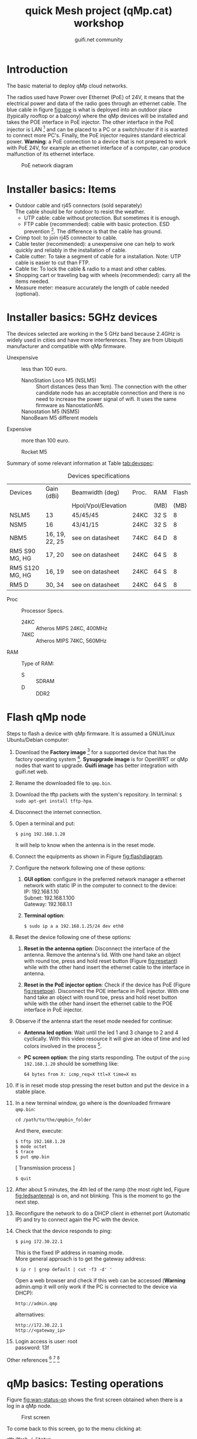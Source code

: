 #+TITLE: quick Mesh project (qMp.cat) workshop
#+AUTHOR: guifi.net community

* Introduction
The basic material to deploy qMp cloud networks.

The radios used have Power over Ethernet (PoE) of 24V, it means that
the electrical power and data of the radio goes through an ethernet
cable. The blue cable in figure [[fig:poe]] is what is deployed into an
outdoor place (typically rooftop or a balcony) where the qMp devices
will be installed and takes the POE interface in PoE injector. The
other interface in the PoE injector is LAN [fn:46] and can be placed
to a PC or a switch/router if it is wanted to connect more
PC's. Finally, the PoE injector requires standard electrical
power. *Warning*: a PoE connection to a device that is not prepared to
work with PoE 24V, for example an ethernet interface of a computer,
can produce malfunction of its ethernet interface.

#+CAPTION: PoE network diagram
#+NAME: fig:poe
[[./img/general/poe.jpg]]

* Installer basics: Items
- Outdoor cable and rj45 connectors (sold separately) \\
  The cable should be for outdoor to resist the weather. 
  - UTP cable: cable without protection. But sometimes it is enough.
  - FTP cable (recommended): cable with basic protection. ESD
       prevention [fn:13]. The difference is that the cable has
       ground.
- Crimp tool: to join rj45 connector to cable.
- Cable tester (recommended): a unexpensive one can help to work quickly and
  reliably in the installation of cable.
- Cable cutter: To take a segment of cable for a installation. Note:
                  UTP cable is easier to cut than FTP.
- Cable tie: To lock the cable & radio to a mast and other
  cables.
- Shopping cart or traveling bag with wheels (recommended): carry
     all the items needed.
- Measure meter: measure accurately the length of cable needed
                   (optional).
* Installer basics: 5GHz devices
The devices selected are working in the 5 GHz band because 2.4GHz is widely
used in cities and have more interferences. They are from Ubiquiti
manufacturer and compatible with qMp firmware.

 - Unexpensive :: less than 100 euro.

   - NanoStation Loco M5 (NSLM5) :: Short distances (less than
        1km). The connection with the other candidate node has an
        acceptable connection and there is no need to increase the
        power signal of wifi. It uses the same firmware as
        NanostationM5.
   - Nanostation M5 (NSM5) :: [fn:14] If is needed a better connection to
        specific node.
   - NanoBeam M5 different models :: [fn:18] When there is a long
        distance connection (more than 1km). Use the same firmware as
        NanostationM5. Is the evolution of NanoBridge M5 that is now
        deprecated.

 - Expensive :: more than 100 euro.

   - Rocket M5  :: [fn:15] Base station to put different kind of antennas.
     - Rocket M5 + Sector Antenna (S) 90 or 120 deg :: [fn:19] when the need
          is to cover a sector region with constant coverage of 90 or
          120 deg. There are High Gain (HG) and Mid Gain (MG) versions.
     - Rocket M5 + Dish (D) :: [fn:17] Longest distances (50km link [fn:16]).

Summary of some relevant information at Table [[tab:devspec]]:
#+CAPTION: Devices specifications
#+NAME: tab:devspec
| Devices         | Gain (dBi)     | Beamwidth (deg)     | Proc. | RAM  | Flash |
|                 |                | Hpol/Vpol/Elevation |       | (MB) |  (MB) |
|-----------------+----------------+---------------------+-------+------+-------|
| NSLM5           | 13             | 45/45/45            | 24KC  | 32 S |     8 |
| NSM5            | 16             | 43/41/15            | 24KC  | 32 S |     8 |
| NBM5            | 16, 19, 22, 25 | see on datasheet    | 74KC  | 64 D |     8 |
| RM5 S90 MG, HG  | 17, 20         | see on datasheet    | 24KC  | 64 S |     8 |
| RM5 S120 MG, HG | 16, 19         | see on datasheet    | 24KC  | 64 S |     8 |
| RM5 D           | 30, 34         | see on datasheet    | 24KC  | 64 S |     8 |

- Proc :: Processor Specs.
  - 24KC :: Atheros MIPS 24KC, 400MHz
  - 74KC :: Atheros MIPS 74KC, 560MHz
- RAM :: Type of RAM:
  - S :: SDRAM
  - D :: DDR2
* Flash qMp node
Steps to flash a device with qMp firmware. It is assumed a GNU/Linux
Ubuntu/Debian computer:
1. Download the *Factory image* [fn:7] for a supported device that
   has the factory operating system [fn:8]. *Sysupgrade image* is for
   OpenWRT or qMp nodes that want to upgrade. *Guifi image* has better
   integration with guifi.net web.
2. Rename the downloaded file to =qmp.bin=.
3. Download the tftp packets with the system's repository. In
   terminal: =$ sudo apt-get install tftp-hpa=.
4. Disconnect the internet connection.
5. Open a terminal and put:
   : $ ping 192.168.1.20
   It will help to know when the antenna is in the reset mode.
6. Connect the equipments as shown in Figure [[fig:flashdiagram]].
   #+CAPTION: Network Diagram to Flash Antenna
   #+NAME: fig:flashdiagram
   [[./img/general/flashdiagram.jpg]]
7. Configure the network following one of these options:
   1. *GUI option*: configure in the preferred network manager a
      ethernet network with static IP in the computer to connect to
      the device: \\
      IP: 192.168.1.10 \\
      Subnet: 192.168.1.100 \\
      Gateway: 192.168.1.1
   2. *Terminal option*: 
      : $ sudo ip a a 192.168.1.25/24 dev eth0
8. Reset the device following one of these options:
   1. *Reset in the antenna option*: Disconnect the interface of the
      antenna. Remove the antenna's lid. With one hand take an object
      with round toe, press and hold reset button (Figure
      [[fig:resetant]]) while with the other hand insert the ethernet
      cable to the interface in antenna.
      #+CAPTION: Reset antenna
      #+NAME: fig:resetant
      [[./img/general/reset-antenna.jpg]]
   2. *Reset in the PoE injector option*: Check if the device has
      PoE (Figure [[fig:resetpoe]]). Disconnect the POE interface in PoE
      injector. With one hand take an object with round toe, press and
      hold reset button while with the other hand insert the ethernet
      cable to the POE interface in PoE injector.
      #+CAPTION: Reset power injector
      #+NAME: fig:resetpoe
      [[./img/general/reset-injector.jpg]]
9. Observe if the antenna start the reset mode needed for continue:
   - *Antenna led option*: Wait until the led 1 and 3 change to 2 and
     4 cyclically. With this video resource it will give an idea of
     time and led colors involved in the process [fn:9].
   - *PC screen option*: the ping starts responding. The output of the
     =ping 192.168.1.20= should be something like:
    : 64 bytes from X: icmp_req=X ttl=X time=X ms
10. If is in reset mode stop pressing the reset button and put the
    device in a stable place.
11. In a new terminal window, go where is the downloaded firmware
    =qmp.bin=:
    : cd /path/to/the/qmpbin_folder
    And there, execute:
    : $ tftp 192.168.1.20
    : $ mode octet
    : $ trace
    : $ put qmp.bin
    [ Transmission process ]
    : $ quit
12. After about 5 minutes, the 4th led of the ramp (the most right led,
    Figure [[fig:ledsantenna]]) is on, and not blinking. This is the moment to go the
    next step.
    #+CAPTION: Led system in the antenna
    #+NAME: fig:ledsantenna
    [[./img/general/blinkingled.jpeg]]
13. Reconfigure the network to do a DHCP client in ethernet port
    (Automatic IP) and try to connect again the PC with the device.
14. Check that the device responds to ping:
    : $ ping 172.30.22.1
    This is the fixed IP address in roaming mode. \\
    More general approach is to get the gateway address:
    : $ ip r | grep default | cut -f3 -d' '
    Open a web browser and check if this web can be accessed
    (*Warning* admin.qmp it will only work if the PC is connected to
    the device via DHCP):
    : http://admin.qmp
    alternatives:
    : http://172.30.22.1
    : http://<gateway_ip>
15. Login access is
    user: root \\
    password: 13f

Other references [fn:10] [fn:11] [fn:12]
* qMp basics: Testing operations
Figure [[fig:wan-status-on]] shows the first screen obtained when there is
a log in a qMp node.

#+CAPTION: First screen
#+NAME: fig:wan-status-on
[[./img/qMp-basics-scrot/status-wan_status.png]]

#+BEGIN_LATEX
\noindent
#+END_LATEX
To come back to this screen, go to the menu clicking at:
: qMp/Mesh / Status
alternatively:\\
http://admin.qmp/cgi-bin/luci/qmp/status

When there is a scroll down action, appears Associated
Stations. Figure [[fig:associated-stations]] has the wifi links with other
qMp nodes and what signal associated (dBm). The guifi.net good
practices says that the backbone should be better than
-75dBm [fn:2]. In that figure there are different kind of links with
different qualities. Good quality means high parameters of: dBm, RX
Rate, TX Rate [bandwidth (Mbps)] and MCS codification (the number).

These qualities refer to connection to different nodes, only is
shown the MAC address. But the MAC is enough to identify a node,
because the last four characters are appended in every hostname of the
network. Later, it will be known how to navigate to different nodes in the
network.

#+CAPTION: Associated stations
#+NAME: fig:associated-stations
[[./img/qMp-basics-scrot/status-associated-nodes.png]]

Another measure of quality is shown on Figure [[fig:links-node]]. This is the
quality in terms of the protocol bmx6. A 0-100 rating in terms of
reception and transmission (rx/tx).

#+BEGIN_LATEX
\noindent
#+END_LATEX
To arrive there, go to the menu clicking at:
: qMp/Mesh / Mesh / Links
alternatively:\\
http://admin.qmp/cgi-bin/luci/qmp/mesh/links

#+CAPTION: Links of the node
#+NAME: fig:links-node
[[./img/qMp-basics-scrot/links.png]]

Also, can be made a bandwidth test between nodes. Figure [[fig:bw-test]]
perform a TCP connection benchmark and give the Mbps between the node
and other possible destinations. Wait until a single test ends to know
all the bandwidth in the link or route.

#+BEGIN_LATEX
\noindent
#+END_LATEX
To arrive there, go to the menu clicking at:
: qMp/Mesh / Tools
alternatively:\\
http://admin.qmp/cgi-bin/luci/qmp/tools

#+CAPTION: Bandwidth Test
#+NAME: fig:bw-test
[[./img/qMp-basics-scrot/test-bandwidth.png]]

Figure [[fig:wifi-signal-rt]]. After the general scan, when there is a
node candidate to do a durable connection, there is the need to
analyse the quality of this link in real-time. This helps to select an
optimised place to lock the antenna in the installation.

#+BEGIN_LATEX
\noindent
#+END_LATEX
To arrive there, go to the menu clicking at:
: OpenWRT / Status / Realtime Graphs / Wireless
alternatively:\\
http://admin.qmp/cgi-bin/luci/admin/status/realtime/wireless

#+CAPTION: Strength of the best wifi signal in real-time
#+NAME: fig:wifi-signal-rt
[[./img/qMp-basics-scrot/realtime_wifi_link.png]]

The situation could be that cannot be a connection to the node to the
network. Perhaps it is in another channel. Figure [[fig:find-qmp]] shows a
wifi scan. qMp always use BSSID: =02:CA:FF:EE:BA:BE=, in Mode
=Ad-Hoc=. These are two solid references to find other qMp networks. In
the figure there are two qMp networks in channels: 140 and 132.

#+BEGIN_LATEX
\noindent
#+END_LATEX
To arrive there, go to the menu clicking at:
: OpenWRT / Network / Wifi / "Scan"
alternatively:\\
http://admin.qmp/cgi-bin/luci/admin/network/wireless
and click Scan.

#+CAPTION: Wifi scan: find qMp network
#+NAME: fig:find-qmp
[[./img/qMp-basics-scrot/wifi_scan_find_qmp.png]]

If there is a design of a new qMp network it is important to select a
channel that is not used. Figure [[fig:interference]] shows how another AP
is also using channel 140.

#+CAPTION: Wifi scan interference
#+NAME: fig:interference
[[./img/qMp-basics-scrot/wifi_scan_interference.png]]

Figure [[wifi-channel-power]] shows where to change wifi parameters as
wifi channel and power signal to the qMp network. By default, qMp uses
17, but it can be increased to 22 (max value).

Use the transmission power of wifi signal with care, in the interested
network is a communication signal, but for the other networks it is
another noise in the environment that make its communications more
difficult.

#+BEGIN_LATEX
\noindent
#+END_LATEX
To arrive there, go to the menu clicking at:
: OpenWRT / Node configuration / Wireless Settings
alternatively:\\
http://admin.qmp/cgi-bin/luci/qmp/configuration/wifi/

#+CAPTION: Wifi: Channel & Power
#+NAME: fig:wifi-channel-power
[[./img/qMp-basics-scrot/wifi-channel-power.png]]

Figure [[fig:tunnels]] (marked as red) shows that there is a WAN Node, the
node makes announcement of this network as =Internet=. If can be
arrived there, it means there is an internet connection, try it with a
browser. Also could be interesting to perform additional bandwidth
tests [fn:3] [fn:4] [fn:5] [fn:6].

But perhaps the WAN node cannot be accessed, or there is not a WAN
node in the network. Can be checked if there is a tunnel to Internet.

In the same view, can be browsed for a Border Node. Figure
[[fig:tunnels]] shows it (marked as blue), the node makes announcement of
the network =10.0.0.0/8=, it means, access to the rest of guifi.net

#+BEGIN_LATEX
\noindent
#+END_LATEX
To arrive there, go to the menu clicking at:
: qMp/Mesh / Mesh / Tunnels
alternatively:\\
http://admin.qmp/cgi-bin/luci/qmp/Mesh/Tunnels

#+CAPTION: Tunnels
#+NAME: fig:tunnels
[[./img/qMp-basics-scrot/tunnels.png]]

* qMp basics: Basic install and maintaining
Figure [[fig:quick-setup]], this is the final setup when the node is
prepared to be in testing phase.

In guifi.net web page, after adding the device, it is received a unique ip
address, and is needed a =255.255.255.244= netmask. Use the same name
as in the web or the network organization page.

#+BEGIN_LATEX
\noindent
#+END_LATEX
To arrive there, go to the menu clicking at:
: qMp/Mesh / Node configuration / qMp easy setup
alternatively:\\
http://admin.qmp/cgi-bin/luci/qmp/configuration/easy_setup/

#+CAPTION: Quick setup
#+NAME: fig:quick-setup
[[./img/qMp-basics-scrot/quick_setup.png]]

Figure [[fig:backup]]: When the node is working fine is important to make
a backup of the configuration. It is not recommended to upgrade the
node using this menu for the qMp firmware.

#+BEGIN_LATEX
\noindent
#+END_LATEX
To arrive there, go to the menu clicking at:
: OpenWRT / System / "Backup/Flash Firmware"
alternatively:\\
http://admin.qmp/cgi-bin/luci/admin/system/flashops

#+CAPTION: Backup
#+NAME: fig:backup
[[./img/qMp-basics-scrot/backup-new-firmware.png]]

For upgrade the node at the moment it is only possible via
terminal. Do a login with ssh session:
: ssh root@admin.qmp
password: 13f \\
From this point, there are three methods:
1. Automatic upgrade (with internet connection in the node).
   : qmpcontrol upgrade
2. Upgrade with a link (with internet connection in the node).
   : qmpcontrol upgrade "http://...qmp.bin"
   It means the URL where is located the qMp firmware, remember that
   can be found all the firmwares supported here: http://fw.qmp.cat
3. Upgrade with a local file (without internet connection in the node).
   1. Put the file inside qMp node, open a new terminal and put
      : scp qmp.bin root@admin.qmp:/tmp
      It will ask for the password
   2. With the existing ssh session opened before, or a new one,
      login with ssh and:
      : qmpcontrol upgrade "/tmp/qmp.bin"
Confirm to continue with the upgrade process and wait until it is finished.

Note: qMp only save common settings after the upgrade, concretely:
: # cat /etc/config/qmp | grep preserve

For other file changes, perform a backup before the upgrade.
* qMp basics: Navigating inside the network
Figure [[fig:net-nodes]] shows a screen that presents all the qMp nodes
conforming the cloud. By clicking the blue spherical icon to the left
of each node it is possible to obtain additional information about
them. In particular, the network address announced by one node can be
found under the =Gateways announced= label, and the IP of the node in
the first address of that network. In the example shown in the figure,
the network address is =10.1.56.96= and the IP of the qMp node is
=10.1.56.97=.

#+BEGIN_LATEX
\noindent
#+END_LATEX
To arrive there, go to the menu clicking at:
: qMp/Mesh / Mesh / Nodes
alternatively:\\
http://admin.qmp/cgi-bin/luci/qmp/mesh/nodes

#+CAPTION: IP address of nodes
#+NAME: fig:net-nodes
[[./img/qMp-basics-scrot/net-of-nodes.png]]

Figure [[fig:graph-network]] is the graph that shows the nodes, the edges
with the bmx6's quality rate show how each are connected.

#+BEGIN_LATEX
\noindent
#+END_LATEX
To arrive there, go to the menu clicking at:
: qMp/Mesh / Mesh / Graph
alternatively:\\
http://admin.qmp/cgi-bin/luci/qmp/mesh/graph

#+CAPTION: Graph of the network
#+NAME: fig:graph-network
[[./img/qMp-basics-scrot/graph.png]]
* Proposed qMp cloud node designs: WAN node design
To build a WAN node, figure [[fig:wan-gen]] shows how the qMp node should
be connected to the /mesh/ network (through wifi via bmx6 routing) and
Internet (through ethernet to ISP [fn:50] router via DCHP client).

It is recommended to use the device Nanostation M5 because it has two
ethernet interfaces (eth0, eth1). With one can be made a DHCP server
to connect to the qMp node with a laptop. And for the other ethernet,
a DHCP client to the ISP router.

In the case that there is a Nanostation Loco M5, it only has one
ethernet (eth0 [fn:51]). It will be for the DHCP client to the ISP
router and it means that there is no DHCP server to directly connect
to the qMp node. An easy solution is that the connection to the qMp
node could be possible with another qMp node in the network (it is
being used the wifi interface).

#+CAPTION: Network diagram generic WAN node
#+NAME: fig:wan-gen
[[./img/mesh-designs/wan_node_generic.png]]

To set the ethernet that will do the DHCP client to the ISP router
there are 2 options.

Option 1: in the quick setup, last part says what to do with
interfaces (figure [[fig:quickdhcp]]). The interfaces have 3 selections:
=Mesh=, =Lan= (DHCP server) and =WAN= (DHCP client).

#+CAPTION: Option 1: Set DHCP client to interface with quick setup
#+NAME: fig:quickdhcp
[[./img/qMp-basics-scrot/quick_setup_interfaces.png]]

Option 2: Figure [[fig:netset]] shows the screen that set the DHCP client
interface, and there is no need to do a quick setup with the node.

#+BEGIN_LATEX
\noindent
#+END_LATEX
To arrive there, go to the menu clicking at:
: OpenWRT / Node configuration / Network Settings
alternatively:\\
http://admin.qmp/cgi-bin/luci/qmp/configuration/network/

#+CAPTION: Option 2: Set DHCP client to interface with network settings
#+NAME: fig:netset
[[./img/qMp-basics-scrot/network_settings.png]]

To test that is working the DHCP client to the ISP router, check the
IPv4 WAN Status, section Network. Figure [[fig:wan-status-on-detail]] shows a
successful WAN connection. Figure [[fig:wan-status-off]] shows a
unsuccessful WAN connection: there is no DHCP client or is not
correctly connected.

#+CAPTION: WAN status online
#+NAME: fig:wan-status-on-detail
[[./img/qMp-basics-scrot/status-wan_status_detail.png]]

#+CAPTION: WAN status offline
#+NAME: fig:wan-status-off
[[./img/qMp-basics-scrot/wan_not_connected.png]]

#+BEGIN_LATEX
\noindent
#+END_LATEX
To arrive there, go to the menu clicking at:
: qMp/Mesh / Mesh / Status
alternatively:\\
http://admin.qmp/cgi-bin/luci/qmp/status
* Proposed qMp cloud node designs: General node design
Figure [[fig:gen-node]] shows the elements of a simple node installation:
A qMp node connected to its network and a 2.4 GHz wifi router as an
Access Point that it is necessary to give wifi coverage inside the
place.
#+CAPTION: Network diagram generic node
#+NAME: fig:gen-node
[[./img/mesh-designs/generic_node.png]]
* Making a panorama with Hugin
With Hugin it is very easy to do panorama photos, and is free open
source software [fn:45].

1. How to do the photos? Take the same physical point and start doing
   photos with 20% of overlap between them.
2. Follow the steps in Hugin's program (Figure: [[fig:hugin]])
   1. =1.Load images=, select all images in the folder it is wanted to
      do a panorama.
   2. =2.Align=.
      - this takes a process to search for control points for give
        sensation of continuity in the photo.
      - if there is not enough control points, search
        control points manually or do the photos again.
   3. =3.Create panorama=: save a .pto and .tiff files in the folder with
      all images.
   #+CAPTION: Hugin
   #+NAME: fig:hugin
   [[./img/general/hugin.png]]
3. Conversion of .tiff to .jpeg \\
   If it is wanted to share the panorama.
   : sudo apt-get install imagemagick
   : convert pan.tiff pan.jpeg
   An example is showed in figure [[fig:exhugin]]
   #+CAPTION: Example of panorama using hugin
   #+NAME: fig:exhugin
   [[./img/santandreudeploy/llenguadoc.jpg]]

* About monitoring
Perform a monitoring of the network is important as a measure of
quality assurance. Are presented 3 alternatives.
** *From the guifi web*
can be obtained the graphs. It helps to know if the device is up, its
ping and the network traffic. Figure [[fig:snpservices]] shows how it
looks like.

#+CAPTION: Graph server in guifi.net
#+NAME: fig:snpservices
[[./img/general/snpservices.png]]

It is required a qMp version with guifi package: =qMp-Guifi= should
appear in the bin package name.

The server part uses a package developed by guifi.net community called
=snpservices=. For install it can be followed this guide [fn:48],
basically, a Debian repository is obtained, it is installed the
package and is set the id of the graph server (other parameters remain
default). To obtain the id of the graph server create a service of
type graph server in the guifi.net web. For example, the id of the
graph server of Barcelona can be obtained from the URL:
=http://guifi.net/en/node/55045=, and it is =55045=.

qMp uses the package =mini_snmpd= [fn:49] configured to the guifi.net
website. After creating the node and the device in the web, it
generates the =unsolclic= file. Figure [[fig:qmpguifi]] shows how simple
is: put there the URL of the device and apply.

#+CAPTION: guifi.net menu in qMp firmware
#+NAME: fig:qmpguifi
[[./img/qMp-basics-scrot/qmpguifi.png]]
** *munin*:
For a GNU/Linux Debian 7 Wheezy server (apache 2.2)
: sudo apt-get install munin
by default it does monitoring of the server itself (localhost).

For make the graphs available for every user [fn:47] in order to follow the
Community Network model of open all network data change the
following lines in =/etc/munin/apache.conf=:
: Order allow,deny
: Allow from localhost 127.0.0.0/8 ::1
: Options None
like so:
: Order allow,deny
: Allow from all
: Options FollowSymLinks SymLinksIfOwnerMatch
Apply the changes in the HTTP server:
: # service apache2 restart

Add qMp nodes for monitor them editing the file =/etc/munin/munin.conf=:
#+begin_src conf
[qMp-node1]
    address 10.x.x.x
    use_node_name yes
[qMp-node2]
    address 10.x.x.x
    use_node_name yes
#+end_src

Apply the changes in the monitor (it will start appearing after few
minutes):
: # service munin-node restart
The graphics are very similar to those of guifi, but provide more
information. Except that there is an error with network traffic
monitoring and is not provided.
** *qmpsu*:
At the moment, there is not a generic package of qmpsu for qMp networks,
only for Sants Poblenou. More information see
[[Situation of mesh networks in Barcelona]]. Figure [[fig:qmpsu]] shows how it
looks like.

#+CAPTION: qmpsu view
#+NAME: fig:qmpsu
[[./img/general/qmpsu.png]]
* Footnotes
[fn:1] http://bubforeurope.net

[fn:2] Catalan: http://guifi.net/ca/BonesPractiquesUER

[fn:3] http://www.catnix.net/en/speedtest

[fn:4] http://speedtest.net

[fn:5] http://testdevelocidad.es

[fn:6] http://testvelocidad.eu/

[fn:7] http://fw.qmp.cat/

[fn:8] http://qmp.cat/Supported_devices

[fn:9] https://www.youtube.com/watch?v=xIflE_-V-B4\#t=50s

[fn:10] http://wiki.ubnt.com/Firmware_Recovery

[fn:11] http://www.qmp.cat/\#Use-the-firmware

[fn:12] tftp info: http://wiki.openwrt.org/doc/howto/generic.flashing.tftp

[fn:13] http://en.wikipedia.org/wiki/Electrostatic_discharge

[fn:14] http://dl.ubnt.com/datasheets/nanostationm/nsm_ds_web.pdf

[fn:15] http://ubnt.com/downloads/rocketM5_DS.pdf

[fn:16] http://blog.altermundi.net/article/completamos-el-enlace-de-50km/

[fn:17] http://ubnt.com/downloads/datasheets/rocketdish/rd_ds_web.pdf

[fn:18] http://ubnt.com/downloads/datasheets/nanobeam/NanoBeamM_DS.pdf

[fn:19] http://dl.ubnt.com/AirMax5GSectors.pdf

[fn:20] http://guifi.net/en/BCNLaFabra

[fn:21] http://guifi.net/en/node/56604

[fn:22] http://battlemesh.org/

[fn:23] http://wiki.openwrt.org/toh/buyerguide

[fn:24] http://en.wikipedia.org/wiki/IEEE_802.11n-2009

[fn:25] http://en.wikipedia.org/wiki/IEEE_802.11a-1999

[fn:26] http://en.wikipedia.org/wiki/IEEE_802.11g-2003

[fn:27] http://en.wikipedia.org/wiki/IEEE_802.11b-1999

[fn:31] not explicitly said in references, but started at the same
time as qMp with puntcat foundation grant "Associació per a l'Expansió
de la Xarxa Oberta": \\
http://fundacio.cat/ca/projectes/ajuts-puntcat/guanyadors-2010 \\
bmx6's starter Axel Neumann said: "The first usable code was tested at
the WBMv3 [3rd battlemesh] in June 2010"

[fn:32] http://fabraicoats.bcn.cat/en/

[fn:33] http://www.poblenousensefils.net/

[fn:34] http://guifisants.net/

[fn:35] http://tomir.ac.upc.edu/qmpsu/index.php

[fn:36] http://upf.edu

[fn:37] http://upc.edu

[fn:38] http://www.csuc.cat/en

[fn:39] http://www.i2cat.net/en

[fn:40] http://www.i2cat.net/en/projects/anella-cultural

[fn:41] accept the commons of the Free, Open and Neutral Network

[fn:42] at the moment there is no completed English
translation. Spanish translation: http://guifi.net/es/ProcomunXOLN

[fn:43] No English translation. Spanish translation: http://guifi.net/es/ProcomunXOLN

[fn:44] http://guifi.net/en/barcelona

[fn:45] http://hugin.sourceforge.net/

[fn:46] LAN cable can make a length up to 100m if only is carrying data

[fn:47] Solution for apache 2.2 and 2.4: http://stackoverflow.com/questions/9127802

[fn:48] There is no English translation: http://ca.wiki.guifi.net/wiki/Servidor_de_gr%C3%A0fiques_1

[fn:49] http://wiki.openwrt.org/doc/howto/snmp.server

[fn:50] Internet Service Provider

[fn:51] eth1 is ignored

[fn:52] symmetric bandwidth

[fn:53] https://wiki.confine-project.eu/testbeds:addnode

[fn:54] Spanish:\\
http://pirenelab.eu/v-estage-pirene-lab-27-29-setiembre-2013/

[fn:55] http://bubforeurope.net/?q=node/333

[fn:56] http://bubforeurope.net/?q=node/336

[fn:57] http://www.tinc-vpn.org/

[fn:58] Cultural section of Barcelona city council

[fn:59] http://w110.bcn.cat/portal/site/Biblioteques?lang=en_GB

[fn:60] Cultural section of Barcelona city council

[fn:61] http://fabraicoats.bcn.cat/en/

[fn:62] http://fabraicoats.bcn.cat/en/

[fn:63] No English translation. Spanish translation: http://guifi.net/es/ProcomunXOLN

[fn:65] 60 euro per month for 5Mbps of download, 1 Mbps of upload at
50% of performance

[fn:66] The text of this section will be send for publication to a
neighborhood magazine

[fn:28] https://github.com/pedro-nonfree/starting-community-networks-in-cities

[fn:29] http://bubforeurope.net/?q=node/323

[fn:30] http://creativecommons.org/licenses/by-sa/4.0/

[fn:67] Catalan: http://www.barcelonalab.cat/ca/

[fn:68] Catalan: http://www.barcelonalab.cat/ca/

[fn:69] Catalan: http://www.barcelonalab.cat/ca/

[fn:64] http://www.xarxaoberta.cat/en

